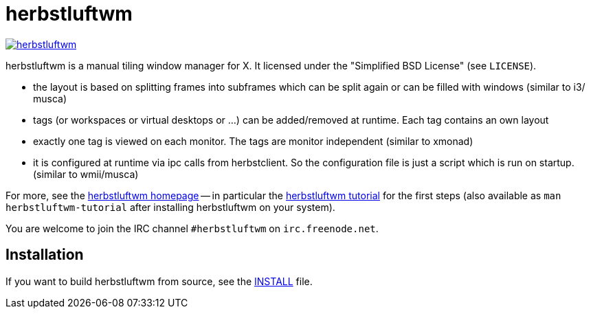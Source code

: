 herbstluftwm
============

image:https://travis-ci.org/herbstluftwm/herbstluftwm.svg?branch=master[link=
https://travis-ci.org/herbstluftwm/herbstluftwm?branch=master]

herbstluftwm is a manual tiling window manager for X. It licensed under the
"Simplified BSD License" (see `LICENSE`).

- the layout is based on splitting frames into subframes which can be split
  again or can be filled with windows (similar to i3/ musca)

- tags (or workspaces or virtual desktops or …) can be added/removed at
  runtime. Each tag contains an own layout

- exactly one tag is viewed on each monitor. The tags are monitor independent
  (similar to xmonad)

- it is configured at runtime via ipc calls from herbstclient. So the
  configuration file is just a script which is run on startup. (similar to
  wmii/musca)

For more, see the http://herbstluftwm.org[herbstluftwm homepage] -- in
particular the http://herbstluftwm.org/tutorial.html[herbstluftwm tutorial]
for the first steps (also available as `man herbstluftwm-tutorial` after
installing herbstluftwm on your system).

You are welcome to join the IRC channel `#herbstluftwm` on `irc.freenode.net`.

Installation
------------
If you want to build herbstluftwm from source, see the link:INSTALL[INSTALL] file.

// vim: ft=asciidoc tw=80
